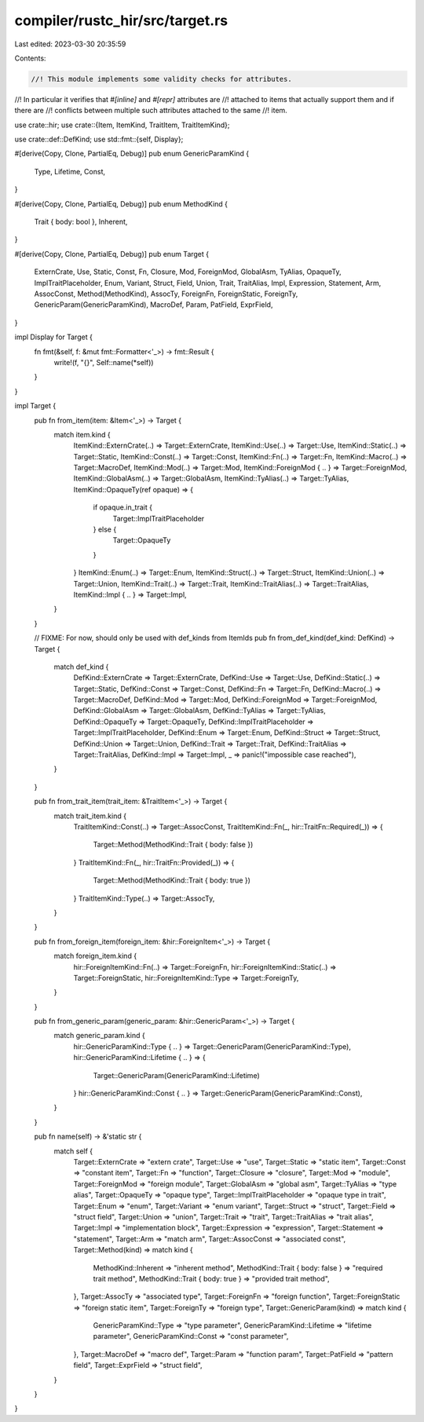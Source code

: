 compiler/rustc_hir/src/target.rs
================================

Last edited: 2023-03-30 20:35:59

Contents:

.. code-block:: rs

    //! This module implements some validity checks for attributes.
//! In particular it verifies that `#[inline]` and `#[repr]` attributes are
//! attached to items that actually support them and if there are
//! conflicts between multiple such attributes attached to the same
//! item.

use crate::hir;
use crate::{Item, ItemKind, TraitItem, TraitItemKind};

use crate::def::DefKind;
use std::fmt::{self, Display};

#[derive(Copy, Clone, PartialEq, Debug)]
pub enum GenericParamKind {
    Type,
    Lifetime,
    Const,
}

#[derive(Copy, Clone, PartialEq, Debug)]
pub enum MethodKind {
    Trait { body: bool },
    Inherent,
}

#[derive(Copy, Clone, PartialEq, Debug)]
pub enum Target {
    ExternCrate,
    Use,
    Static,
    Const,
    Fn,
    Closure,
    Mod,
    ForeignMod,
    GlobalAsm,
    TyAlias,
    OpaqueTy,
    ImplTraitPlaceholder,
    Enum,
    Variant,
    Struct,
    Field,
    Union,
    Trait,
    TraitAlias,
    Impl,
    Expression,
    Statement,
    Arm,
    AssocConst,
    Method(MethodKind),
    AssocTy,
    ForeignFn,
    ForeignStatic,
    ForeignTy,
    GenericParam(GenericParamKind),
    MacroDef,
    Param,
    PatField,
    ExprField,
}

impl Display for Target {
    fn fmt(&self, f: &mut fmt::Formatter<'_>) -> fmt::Result {
        write!(f, "{}", Self::name(*self))
    }
}

impl Target {
    pub fn from_item(item: &Item<'_>) -> Target {
        match item.kind {
            ItemKind::ExternCrate(..) => Target::ExternCrate,
            ItemKind::Use(..) => Target::Use,
            ItemKind::Static(..) => Target::Static,
            ItemKind::Const(..) => Target::Const,
            ItemKind::Fn(..) => Target::Fn,
            ItemKind::Macro(..) => Target::MacroDef,
            ItemKind::Mod(..) => Target::Mod,
            ItemKind::ForeignMod { .. } => Target::ForeignMod,
            ItemKind::GlobalAsm(..) => Target::GlobalAsm,
            ItemKind::TyAlias(..) => Target::TyAlias,
            ItemKind::OpaqueTy(ref opaque) => {
                if opaque.in_trait {
                    Target::ImplTraitPlaceholder
                } else {
                    Target::OpaqueTy
                }
            }
            ItemKind::Enum(..) => Target::Enum,
            ItemKind::Struct(..) => Target::Struct,
            ItemKind::Union(..) => Target::Union,
            ItemKind::Trait(..) => Target::Trait,
            ItemKind::TraitAlias(..) => Target::TraitAlias,
            ItemKind::Impl { .. } => Target::Impl,
        }
    }

    // FIXME: For now, should only be used with def_kinds from ItemIds
    pub fn from_def_kind(def_kind: DefKind) -> Target {
        match def_kind {
            DefKind::ExternCrate => Target::ExternCrate,
            DefKind::Use => Target::Use,
            DefKind::Static(..) => Target::Static,
            DefKind::Const => Target::Const,
            DefKind::Fn => Target::Fn,
            DefKind::Macro(..) => Target::MacroDef,
            DefKind::Mod => Target::Mod,
            DefKind::ForeignMod => Target::ForeignMod,
            DefKind::GlobalAsm => Target::GlobalAsm,
            DefKind::TyAlias => Target::TyAlias,
            DefKind::OpaqueTy => Target::OpaqueTy,
            DefKind::ImplTraitPlaceholder => Target::ImplTraitPlaceholder,
            DefKind::Enum => Target::Enum,
            DefKind::Struct => Target::Struct,
            DefKind::Union => Target::Union,
            DefKind::Trait => Target::Trait,
            DefKind::TraitAlias => Target::TraitAlias,
            DefKind::Impl => Target::Impl,
            _ => panic!("impossible case reached"),
        }
    }

    pub fn from_trait_item(trait_item: &TraitItem<'_>) -> Target {
        match trait_item.kind {
            TraitItemKind::Const(..) => Target::AssocConst,
            TraitItemKind::Fn(_, hir::TraitFn::Required(_)) => {
                Target::Method(MethodKind::Trait { body: false })
            }
            TraitItemKind::Fn(_, hir::TraitFn::Provided(_)) => {
                Target::Method(MethodKind::Trait { body: true })
            }
            TraitItemKind::Type(..) => Target::AssocTy,
        }
    }

    pub fn from_foreign_item(foreign_item: &hir::ForeignItem<'_>) -> Target {
        match foreign_item.kind {
            hir::ForeignItemKind::Fn(..) => Target::ForeignFn,
            hir::ForeignItemKind::Static(..) => Target::ForeignStatic,
            hir::ForeignItemKind::Type => Target::ForeignTy,
        }
    }

    pub fn from_generic_param(generic_param: &hir::GenericParam<'_>) -> Target {
        match generic_param.kind {
            hir::GenericParamKind::Type { .. } => Target::GenericParam(GenericParamKind::Type),
            hir::GenericParamKind::Lifetime { .. } => {
                Target::GenericParam(GenericParamKind::Lifetime)
            }
            hir::GenericParamKind::Const { .. } => Target::GenericParam(GenericParamKind::Const),
        }
    }

    pub fn name(self) -> &'static str {
        match self {
            Target::ExternCrate => "extern crate",
            Target::Use => "use",
            Target::Static => "static item",
            Target::Const => "constant item",
            Target::Fn => "function",
            Target::Closure => "closure",
            Target::Mod => "module",
            Target::ForeignMod => "foreign module",
            Target::GlobalAsm => "global asm",
            Target::TyAlias => "type alias",
            Target::OpaqueTy => "opaque type",
            Target::ImplTraitPlaceholder => "opaque type in trait",
            Target::Enum => "enum",
            Target::Variant => "enum variant",
            Target::Struct => "struct",
            Target::Field => "struct field",
            Target::Union => "union",
            Target::Trait => "trait",
            Target::TraitAlias => "trait alias",
            Target::Impl => "implementation block",
            Target::Expression => "expression",
            Target::Statement => "statement",
            Target::Arm => "match arm",
            Target::AssocConst => "associated const",
            Target::Method(kind) => match kind {
                MethodKind::Inherent => "inherent method",
                MethodKind::Trait { body: false } => "required trait method",
                MethodKind::Trait { body: true } => "provided trait method",
            },
            Target::AssocTy => "associated type",
            Target::ForeignFn => "foreign function",
            Target::ForeignStatic => "foreign static item",
            Target::ForeignTy => "foreign type",
            Target::GenericParam(kind) => match kind {
                GenericParamKind::Type => "type parameter",
                GenericParamKind::Lifetime => "lifetime parameter",
                GenericParamKind::Const => "const parameter",
            },
            Target::MacroDef => "macro def",
            Target::Param => "function param",
            Target::PatField => "pattern field",
            Target::ExprField => "struct field",
        }
    }
}


